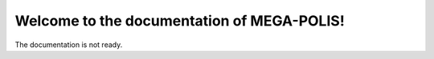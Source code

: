 Welcome to the documentation of MEGA-POLIS!
===============================================

The documentation is not ready.
